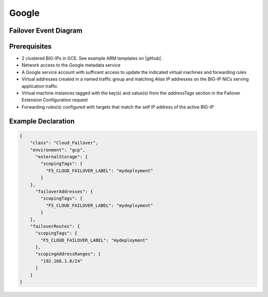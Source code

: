 .. _gcp:

Google
======

Failover Event Diagram
----------------------

.. image:: ../images/GCPFailoverExtensionHighLevel.gif
  :width: 800

Prerequisites
-------------

- 2 clustered BIG-IPs in GCE. See example ARM templates on |github|.
- Network access to the Google metadata service
- A Google service account with sufficent access to update the indicated virtual machines and forwarding rules
- Virtual addresses created in a named traffic group and matching *Alias IP* addresses on the BIG-IP NICs serving application traffic
- Virtual machine instances tagged with the key(s) and value(s) from the *addressTags* section in the Failover Extension Configuration request
- Forwarding rules(s) configured with targets that match the self IP address of the active BIG-IP


Example Declaration
-------------------

.. code-block:: json


    {
        "class": "Cloud_Failover",
        "environment": "gcp",
          "externalStorage": {
            "scopingTags": {
              "F5_CLOUD_FAILOVER_LABEL": "mydeployment"
            }
        },
          "failoverAddresses": {
            "scopingTags": {
              "F5_CLOUD_FAILOVER_LABEL": "mydeployment"
            }
        },
        "failoverRoutes": {
          "scopingTags": {
            "F5_CLOUD_FAILOVER_LABEL": "mydeployment"
          },
          "scopingAddressRanges": [
            "192.168.1.0/24"
          ]
        }
    }

    




.. |github| raw:: html

   <a href="https://github.com/F5Networks/f5-google-gdm-templates/tree/master/supported/failover/same-net/via-api/3nic/existing-stack/payg" target="_blank">F5 Cloud Failover site on GitHub</a>